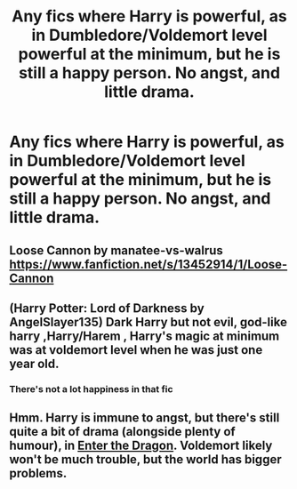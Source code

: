 #+TITLE: Any fics where Harry is powerful, as in Dumbledore/Voldemort level powerful at the minimum, but he is still a happy person. No angst, and little drama.

* Any fics where Harry is powerful, as in Dumbledore/Voldemort level powerful at the minimum, but he is still a happy person. No angst, and little drama.
:PROPERTIES:
:Author: Wassa110
:Score: 12
:DateUnix: 1599121173.0
:DateShort: 2020-Sep-03
:FlairText: Request
:END:

** Loose Cannon by manatee-vs-walrus [[https://www.fanfiction.net/s/13452914/1/Loose-Cannon]]
:PROPERTIES:
:Author: phoenixfiresnightly
:Score: 3
:DateUnix: 1599148607.0
:DateShort: 2020-Sep-03
:END:


** (Harry Potter: Lord of Darkness by AngelSlayer135) Dark Harry but not evil, god-like harry ,Harry/Harem , Harry's magic at minimum was at voldemort level when he was just one year old.
:PROPERTIES:
:Author: SaurabhKumar91143
:Score: 4
:DateUnix: 1599123817.0
:DateShort: 2020-Sep-03
:END:

*** There's not a lot happiness in that fic
:PROPERTIES:
:Author: The-Apprentice-Autho
:Score: 4
:DateUnix: 1599153325.0
:DateShort: 2020-Sep-03
:END:


** Hmm. Harry is immune to angst, but there's still quite a bit of drama (alongside plenty of humour), in [[https://forum.questionablequesting.com/threads/enter-the-dragon-harry-potter-shadowrun.7861/][Enter the Dragon]]. Voldemort likely won't be much trouble, but the world has bigger problems.
:PROPERTIES:
:Author: thrawnca
:Score: 1
:DateUnix: 1599394935.0
:DateShort: 2020-Sep-06
:END:
